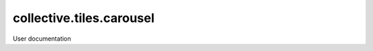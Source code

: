 ================================
collective.tiles.carousel
================================

User documentation
